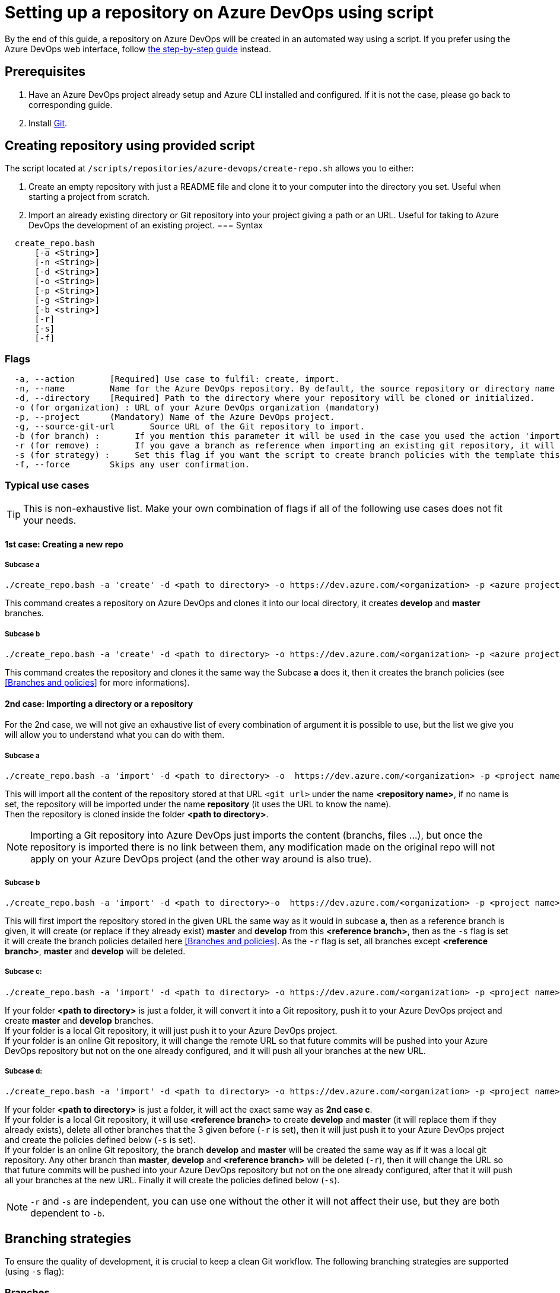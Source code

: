 :imagesdir: ./images/setup-repository-script
= Setting up a repository on Azure DevOps using script

By the end of this guide, a repository on Azure DevOps will be created in an automated way using a script. If you prefer using the Azure DevOps web interface, follow link:setup-repository-step-by-step.asciidoc[the step-by-step guide] instead.


== Prerequisites
. Have an Azure DevOps project already setup and Azure CLI installed and configured. If it is not the case, please go back to corresponding guide.

. Install https://git-scm.com/book/en/v2/Getting-Started-Installing-Git[Git].


== Creating repository using provided script


The script located at `/scripts/repositories/azure-devops/create-repo.sh` allows you to either:

. Create an empty repository with just a README file and clone it to your computer into the directory you set. Useful when starting a project from scratch.

. Import an already existing directory or Git repository into your project giving a path or an URL. Useful for taking to Azure DevOps the development of an existing project.
=== Syntax +

```
  create_repo.bash
      [-a <String>]
      [-n <String>]
      [-d <String>]
      [-o <String>]
      [-p <String>]
      [-g <String>]
      [-b <string>]
      [-r]
      [-s]
      [-f]
```

=== Flags

```
  -a, --action       [Required] Use case to fulfil: create, import.
  -n, --name         Name for the Azure DevOps repository. By default, the source repository or directory name (either new or existing, depending on use case) is used.
  -d, --directory    [Required] Path to the directory where your repository will be cloned or initialized.
  -o (for organization) : URL of your Azure DevOps organization (mandatory)
  -p, --project      (Mandatory) Name of the Azure DevOps project.
  -g, --source-git-url       Source URL of the Git repository to import.
  -b (for branch) :       If you mention this parameter it will be used in the case you used the action 'import, it will import your repository as is but will create a master and develop branch from the branch you gave (if they already exists they will be replace, be careful), if you gave an URL it will import only the branch you gave and then create master and develop.
  -r (for remove) :       If you gave a branch as reference when importing an existing git repository, it will delete all other branches (except master and develop).
  -s (for strategy) :     Set this flag if you want the script to create branch policies with the template this script uses.
  -f, --force        Skips any user confirmation.
```

=== Typical use cases

TIP: This is non-exhaustive list. Make your own combination of flags if all of the following use cases does not fit your needs.

==== 1st case: Creating a new repo +

===== Subcase a +
  ./create_repo.bash -a 'create' -d <path to directory> -o https://dev.azure.com/<organization> -p <azure project> -n <repository name>


This command creates a repository on Azure DevOps and clones it into our local directory, it creates *develop* and *master* branches.


===== Subcase b +
  ./create_repo.bash -a 'create' -d <path to directory> -o https://dev.azure.com/<organization> -p <azure project> -n <repository name> -s


This command creates the repository and clones it the same way the Subcase *a* does it, then it creates the branch policies (see <<Branches and policies>> for more informations).

==== 2nd case: Importing a directory or a repository +
For the 2nd case, we will not give an exhaustive list of every combination of argument it is possible to use, but the list we give you will allow you to understand what you can do with them.

===== Subcase a +
  ./create_repo.bash -a 'import' -d <path to directory> -o  https://dev.azure.com/<organization> -p <project name> -n <repository name> -g <git url>

This will import all the content of the repository stored at that URL `<git url>` under the name *<repository name>*, if no name is set, the repository will be imported under the name *repository* (it uses the URL to know the name). +
Then the repository is cloned inside the folder *<path to directory>*. +

NOTE: Importing a Git repository into Azure DevOps just imports the content (branchs, files ...), but once the repository is imported there is no link between them, any modification made on the original repo will not apply on your Azure DevOps project (and the other way around is also true). +


===== Subcase b +
  ./create_repo.bash -a 'import' -d <path to directory>-o  https://dev.azure.com/<organization> -p <project name> -n <repository name> -g <git url> -b <reference branch> -s -r

This will first import the repository stored in the given URL the same way as it would in subcase *a*, then as a reference branch is given, it will create (or replace if they already exist) *master* and *develop* from this *<reference branch>*, then as the `-s` flag is set it will create the branch policies detailed here <<Branches and policies>>. As the `-r` flag is set, all branches except *<reference branch>*, *master* and *develop* will be deleted.


===== Subcase c: +
  ./create_repo.bash -a 'import' -d <path to directory> -o https://dev.azure.com/<organization> -p <project name> -n <repository name>

If your folder *<path to directory>* is just a folder, it will convert it into a Git repository, push it to your Azure DevOps project and create *master* and *develop* branches. +
If your folder is a local Git repository, it will just push it to your Azure DevOps project. +
If your folder is an online Git repository, it will change the remote URL so that future commits will be pushed into your Azure DevOps repository but not on the one already configured, and it will push all your branches at the new URL. +


===== Subcase d: +
  ./create_repo.bash -a 'import' -d <path to directory> -o https://dev.azure.com/<organization> -p <project name> -n <repository name> -b <reference branch> -r -s

If your folder *<path to directory>* is just a folder, it will act the exact same way as *2nd case c*. +
If your folder is a local Git repository, it will use *<reference branch>* to create *develop* and *master* (it will replace them if they already exists), delete all other branches that the 3 given before (`-r` is set), then it will just push it to your Azure DevOps project and create the policies defined below (`-s` is set). +
If your folder is an online Git repository, the branch *develop* and *master* will be created the same way as if it was a local git repository. Any other branch than *master*, *develop* and *<reference branch>* will be deleted (`-r`), then it will change the URL so that future commits will be pushed into your Azure DevOps repository but not on the one already configured, after that it will push all your branches at the new URL. Finally it will create the policies defined below (`-s`). +

NOTE: `-r` and `-s` are independent, you can use one without the other it will not affect their use, but they are both dependent to `-b`.

== Branching strategies

To ensure the quality of development, it is crucial to keep a clean Git workflow. The following branching strategies are supported (using `-s` flag):

=== Branches

We created 3 branches:

==== "develop"

This is the branch containing all finished development waiting for validation, every time you work on a new feature (or bug fix), you need to create a new branch, this branch must be created from *develop*, once your development is over, you can merge it into *develop* where validation tests will play on it. If these tests are successful, *develop* will be merged into *master*.


==== "master"

This branch contains every validated development ready to be released. It is from this branch we create release branches.


==== "feature/TEAM/featureName"

This branch is just for giving you an example of the template you can use for naming your feature branches.

NOTE: You should never commit directly on *develop* or *master*, modifications on *develop* should only come from merge of feature branches and modifications on *master* should only come from merge of *develop*.

=== Policies

You can define policies on your branches so you can secure them from commits not following certain rules. For example you can block squash merge.

Here are the policies we use as templates.

For the *develop* and *master* branch we have limited the type of merge that can be done.

==== master

image::master_policy.PNG[]

==== develop

image::develop_policy.PNG[]

==== Additional link

There are many other parameters you can use to define your branches policy, if you need to modify it, here is a link with more information about it. +
https://docs.microsoft.com/en-us/azure/devops/repos/git/branch-policies?view=azure-devops&tabs=browser
